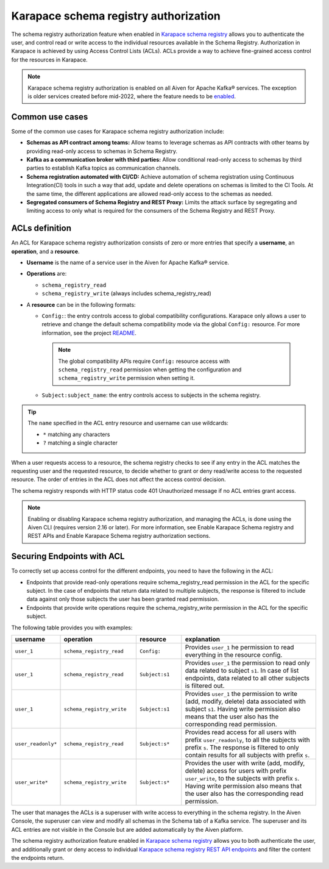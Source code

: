 
Karapace schema registry authorization
======================================
The schema registry authorization feature when enabled in `Karapace schema registry <../getting-started>`_ allows you to authenticate the user, and control read or write access to the individual resources available in the Schema Registry. 
Authorization in Karapace is achieved by using Access Control Lists (ACLs). ACLs provide a way to achieve fine-grained access control for the resources in Karapace.

.. image:: /images/products/Karapace/ACL.png
  :alt: Access control list

.. Note::

  Karapace schema registry authorization is enabled on all Aiven for Apache Kafka® services. The exception is older services created before mid-2022, where the feature needs to be `enabled <../howto/enable-schema-registry-authorization>`_.

Common use cases
-------------------
Some of the common use cases for Karapace schema registry authorization include: 

* **Schemas as API contract among teams:** Allow teams to leverage schemas as API contracts with other teams by providing read-only access to schemas in Schema Registry.
* **Kafka as a communication broker with third parties:** Allow conditional read-only access to schemas by third parties to establish Kafka topics as communication channels.
* **Schema registration automated with CI/CD:** Achieve automation of schema registration using Continuous Integration(CI) tools in such a way that add, update and delete operations on schemas is limited to the CI Tools. At the same time, the different applications are allowed read-only access to the schemas as needed.
* **Segregated consumers of Schema Registry and REST Proxy:** Limits the attack surface by segregating and limiting access to only what is required for the consumers of the Schema Registry and REST Proxy.

ACLs definition
-----------------------------
An ACL for Karapace schema registry authorization consists of zero or more entries that specify a **username**, an **operation**, and a **resource**. 

* **Username** is the name of a service user in the Aiven for Apache Kafka® service.
* **Operations** are:
  
  * ``schema_registry_read``
  * ``schema_registry_write`` (always includes schema_registry_read)

*  A **resource** can be in the following formats:
  
   * ``Config:``: the entry controls access to global compatibility configurations. Karapace only allows a user to retrieve and change the default schema compatibility mode via the global ``Config:`` resource. For more information, see the project `README <https://github.com/aiven/karapace/blob/main/README.rst>`_.

    .. Note::

      The global compatibility APIs require ``Config:`` resource access with ``schema_registry_read`` permission when getting the configuration and ``schema_registry_write`` permission when setting it.    
  
   * ``Subject:subject_name``: the entry controls access to subjects in the schema registry.

.. Tip::

  The ``name`` specified in the ACL entry resource and username can use wildcards:
      
  * ``*`` matching any characters
  * ``?`` matching a single character

When a user requests access to a resource, the schema registry checks to see if any entry in the ACL matches the requesting user and the requested resource, to decide whether to grant or deny read/write access to the requested resource. The order of entries in the ACL does not affect the access control decision.

The schema registry responds with HTTP status code 401 Unauthorized message if no ACL entries grant access.

.. Note:: 
  Enabling or disabling Karapace schema registry authorization, and managing the ACLs, is done using the Aiven CLI (requires version 2.16 or later). For more information, see Enable Karapace Schema registry and REST APIs and Enable Karapace Schema registry authorization sections. 
 

Securing Endpoints with ACL
---------------------------

To correctly set up access control for the different endpoints, you need to have the following in the ACL:

* Endpoints that provide read-only operations require schema_registry_read permission in the ACL for the specific subject.  In the case of endpoints that return data related to multiple subjects, the response is filtered to include data against only those subjects the user has been granted read permission. 
* Endpoints that provide write operations require the schema_registry_write permission in the ACL for the specific subject.  

The following table provides you with examples: 

.. list-table::
  :widths: 15 25 15 45
  :header-rows: 1

  * - username
    - operation
    - resource
    - explanation
  * - ``user_1``
    - ``schema_registry_read``
    - ``Config:``
    - Provides ``user_1`` he permission to read everything in the resource config. 
  * - ``user_1``
    - ``schema_registry_read``
    - ``Subject:s1``
    - Provides ``user_1`` the permission to read only data related to subject ``s1``. In case of list endpoints, data related to all other subjects is filtered out.
  * - ``user_1``
    - ``schema_registry_write``
    - ``Subject:s1``
    - Provides ``user_1`` the permission to write (add, modify, delete) data associated with subject ``s1``. Having write permission also means that the user also has the corresponding read permission. 
  * - ``user_readonly*``
    - ``schema_registry_read``
    - ``Subject:s*``
    - Provides read access for all users with prefix ``user_readonly``, to all the subjects with prefix ``s``. The response is filtered to only contain results for all subjects with prefix ``s``. 
  * - ``user_write*``
    - ``schema_registry_write``
    - ``Subject:s*``
    - Provides the user with write (add, modify, delete) access for users with prefix ``user_write``, to the subjects with prefix ``s``. Having write permission also means that the user also has the corresponding read permission.

The user that manages the ACLs is a superuser with write access to everything in the schema registry. In the Aiven Console, the superuser can view and modify all schemas in the Schema tab of a Kafka service. The superuser and its ACL entries are not visible in the Console but are added automatically by the Aiven platform. 

The schema registry authorization feature enabled in `Karapace schema registry <../howto/enable-karapace>`_  allows you to both authenticate the user, and additionally grant or deny access to individual `Karapace schema registry REST API endpoints <https://github.com/aiven/karapace>`_ and filter the content the endpoints return.


